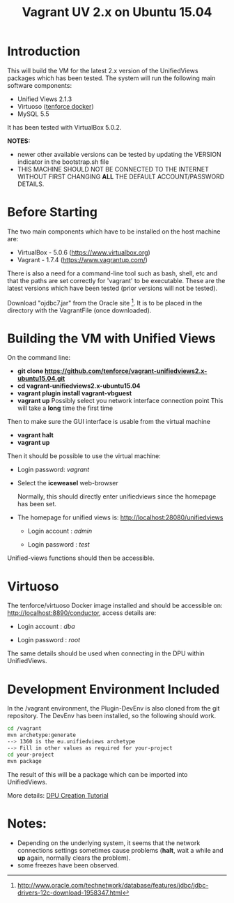 #+TITLE: Vagrant UV 2.x on Ubuntu 15.04

* Introduction

This will build the VM for the latest 2.x version of the UnifiedViews
packages which has been tested. The system will run the following main
software components:

- Unified Views 2.1.3
- Virtuoso ([[https://github.com/tenforce/docker-virtuoso][tenforce docker]])
- MySQL 5.5

It has been tested with VirtualBox 5.0.2.

*NOTES:*
- newer other available versions can be tested by updating the VERSION
  indicator in the bootstrap.sh file
- THIS MACHINE SHOULD NOT BE CONNECTED TO THE INTERNET WITHOUT FIRST
  CHANGING *ALL* THE DEFAULT ACCOUNT/PASSWORD DETAILS.

* Before Starting

The two main components which have to be installed on the host machine
are:

    - VirtualBox - 5.0.6 (https://www.virtualbox.org)
    - Vagrant - 1.7.4 (https://www.vagrantup.com/)

There is also a need for a command-line tool such as bash, shell, etc
and that the paths are set correctly for 'vagrant' to be
executable. These are the latest versions which have been tested
(prior versions will not be tested).

Download "ojdbc7.jar" from the Oracle site [1]. It is to be placed in
the directory with the VagrantFile (once downloaded).

[1] http://www.oracle.com/technetwork/database/features/jdbc/jdbc-drivers-12c-download-1958347.html

* Building the VM with Unified Views

On the command line:

- *git clone https://github.com/tenforce/vagrant-unifiedviews2.x-ubuntu15.04.git*
- *cd vagrant-unifiedviews2.x-ubuntu15.04*
- *vagrant plugin install vagrant-vbguest*
- *vagrant up*
  Possibly select you network interface connection point
  This will take a *long* time the first time

Then to make sure the GUI interface is usable from the virtual machine

- *vagrant halt*
- *vagrant up*

Then it should be possible to use the virtual machine:
 
- Login password: /vagrant/

- Select the *iceweasel* web-browser

  Normally, this should directly enter unifiedviews since the homepage
  has been set.

- The homepage for unified views is: http://localhost:28080/unifiedviews

  - Login account  : /admin/
 
  - Login password : /test/

Unified-views functions should then be accessible.

* Virtuoso
The tenforce/virtuoso Docker image installed and should be accessible
on: http://localhost:8890/conductor, access details are:

- Login account  : /dba/
  
- Login password : /root/

The same details should be used when connecting in the DPU within
UnifiedViews.

* Development Environment Included
In the /vagrant environment, the Plugin-DevEnv is also cloned
from the git repository. The DevEnv has been installed, so 
the following should work.

#+BEGIN_SRC bash
cd /vagrant
mvn archetype:generate
--> 1360 is the eu.unifiedviews archetype
--> Fill in other values as required for your-project
cd your-project
mvn package
#+END_SRC

The result of this will be a package which can be imported into
UnifiedViews.

More details: [[https://docs.google.com/document/d/1QDImj2SO5XOasG-K9EV1wdzgnZXY8jJPBSAG5J84T_Q/edit#][DPU Creation Tutorial]]

* Notes:
- Depending on the underlying system, it seems that the network
  connections settings sometimes cause problems (*halt*, wait a while
  and *up* again, normally clears the problem).
- some freezes have been observed.
